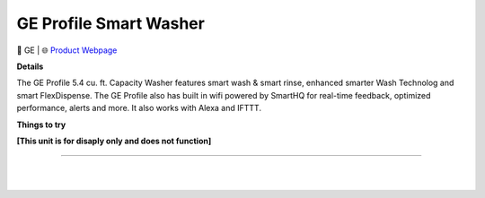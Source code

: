 GE Profile Smart Washer
**********

.. image:: images/products/GEProfileSmartElectricWasher.png

🔹 GE  |  🌐 `Product Webpage <https://www.geappliances.com/appliance/GE-Profile-5-4-cu-ft-Capacity-Washer-with-Smarter-Wash-Technology-and-FlexDispense-PTW700BSTWS>`_

**Details** 

The GE Profile 5.4 cu. ft. Capacity Washer features smart wash & smart rinse, enhanced smarter Wash Technolog and smart FlexDispense. The GE Profile also has built in wifi powered by SmartHQ for real-time feedback, optimized performance, alerts and more. It also works with Alexa and IFTTT.	

**Things to try**

**[This unit is for disaply only and does not function]**

------------

|
|